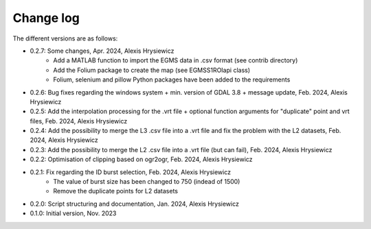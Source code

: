 Change log
##########

The different versions are as follows:

* 0.2.7: Some changes, Apr. 2024, Alexis Hrysiewicz
   * Add a MATLAB function to import the EGMS data in .csv format (see contrib directory)
   * Add the Folium package to create the map (see EGMSS1ROIapi class)
   * Folium, selenium and pillow Python packages have been added to the requirements
* 0.2.6: Bug fixes regarding the windows system + min. version of GDAL 3.8 + message update, Feb. 2024, Alexis Hrysiewicz
* 0.2.5: Add the interpolation processing for the .vrt file + optional function arguments for "duplicate" point and vrt files, Feb. 2024, Alexis Hrysiewicz
* 0.2.4: Add the possibility to merge the L3 .csv file into a .vrt file and fix the problem with the L2 datasets, Feb. 2024, Alexis Hrysiewicz
* 0.2.3: Add the possibility to merge the L2 .csv file into a .vrt file (but can fail), Feb. 2024, Alexis Hrysiewicz
* 0.2.2: Optimisation of clipping based on ogr2ogr, Feb. 2024, Alexis Hrysiewicz
* 0.2.1: Fix regarding the ID burst selection, Feb. 2024, Alexis Hrysiewicz
   * The value of burst size has been changed to 750 (indead of 1500)
   * Remove the duplicate points for L2 datasets
* 0.2.0: Script structuring and documentation, Jan. 2024, Alexis Hrysiewicz
* 0.1.0: Initial version, Nov. 2023